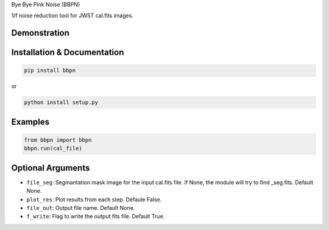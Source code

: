 Bye Bye Pink Noise (BBPN)

1/f noise reduction tool for JWST cal.fits images.


Demonstration
~~~~~~~~~~~~~
.. image:: ./demo.gif


Installation & Documentation
~~~~~~~~~~~~~~~~~~~~~~~~~~~~

.. code-block:: bash

    pip install bbpn

or

.. code-block:: bash

    python install setup.py


Examples
~~~~~~~~

.. code-block:: bash

    from bbpn import bbpn
    bbpn.run(cal_file)


Optional Arguments
~~~~~~~~~~~~~~~~~~
- ``file_seg``: Segmantation mask image for the input cal.fits file. If None, the module will try to find _seg.fits. Default None.
- ``plot_res``: Plot results from each step. Defaule False. 
- ``file_out``: Output file name. Default None.
- ``f_write``: Flag to write the output fits file. Default True.

